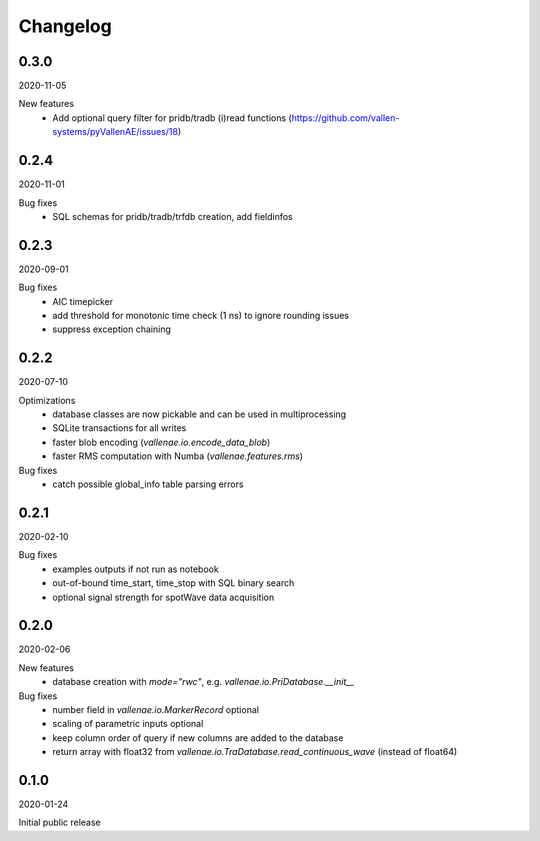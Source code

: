 Changelog
=========

0.3.0
-----
2020-11-05

New features
    - Add optional query filter for pridb/tradb (i)read functions 
      (https://github.com/vallen-systems/pyVallenAE/issues/18)


0.2.4
-----
2020-11-01

Bug fixes
    - SQL schemas for pridb/tradb/trfdb creation, add fieldinfos


0.2.3
-----
2020-09-01

Bug fixes
    - AIC timepicker
    - add threshold for monotonic time check (1 ns) to ignore rounding issues
    - suppress exception chaining


0.2.2
-----
2020-07-10

Optimizations
    - database classes are now pickable and can be used in multiprocessing
    - SQLite transactions for all writes
    - faster blob encoding (`vallenae.io.encode_data_blob`)
    - faster RMS computation with Numba (`vallenae.features.rms`)

Bug fixes
    - catch possible global_info table parsing errors 


0.2.1
-----
2020-02-10

Bug fixes
    - examples outputs if not run as notebook
    - out-of-bound time_start, time_stop with SQL binary search
    - optional signal strength for spotWave data acquisition


0.2.0
-----
2020-02-06

New features
    - database creation with `mode="rwc"`, e.g. `vallenae.io.PriDatabase.__init__`

Bug fixes
    - number field in `vallenae.io.MarkerRecord` optional
    - scaling of parametric inputs optional
    - keep column order of query if new columns are added to the database
    - return array with float32 from `vallenae.io.TraDatabase.read_continuous_wave` (instead of float64)


0.1.0
-----
2020-01-24

Initial public release
